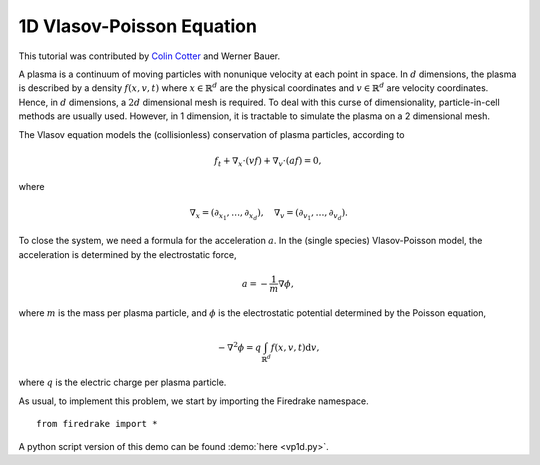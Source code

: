 1D Vlasov-Poisson Equation
===========================

This tutorial was contributed by `Colin Cotter
<mailto:colin.cotter@imperial.ac.uk>`__ and Werner Bauer.

A plasma is a continuum of moving particles with nonunique velocity
at each point in space. In :math:`d` dimensions, the plasma is
described by a density :math:`f(x,v,t)` where :math:`x\in \mathbb{R}^d`
are the physical coordinates and :math:`v \in \mathbb{R}^d` are velocity
coordinates. Hence, in :math:`d` dimensions, a :math:`2d`
dimensional mesh is required. To deal with this curse of
dimensionality, particle-in-cell methods are usually used. However,
in 1 dimension, it is tractable to simulate the plasma on a 2
dimensional mesh.

The Vlasov equation models the (collisionless) conservation of plasma
particles, according to 

.. math::
   f_t + \nabla_x \cdot (vf) + \nabla_v \cdot (af) = 0,

where

.. math::
   \nabla_x = (\partial_{x_1},\ldots, \partial_{x_d}), \quad
   \nabla_v = (\partial_{v_1},\ldots, \partial_{v_d}).

To close the system, we need a formula for the acceleration :math:`a`.
In the (single species) Vlasov-Poisson model, the acceleration is
determined by the electrostatic force,

.. math::
   a = -\frac{1}{m}\nabla\phi,

where :math:`m`
is the mass per plasma particle, and :math:`\phi` is the electrostatic
potential determined by the Poisson equation,

.. math::
   -\nabla^2\phi = q\int_{\mathbb{R}^d} f(x,v,t)\mathrm{d} v,

where :math:`q` is the electric charge per plasma particle.
   
As usual, to implement this problem, we start by importing the
Firedrake namespace. ::

  from firedrake import *


A python script version of this demo can be found :demo:`here <vp1d.py>`.
